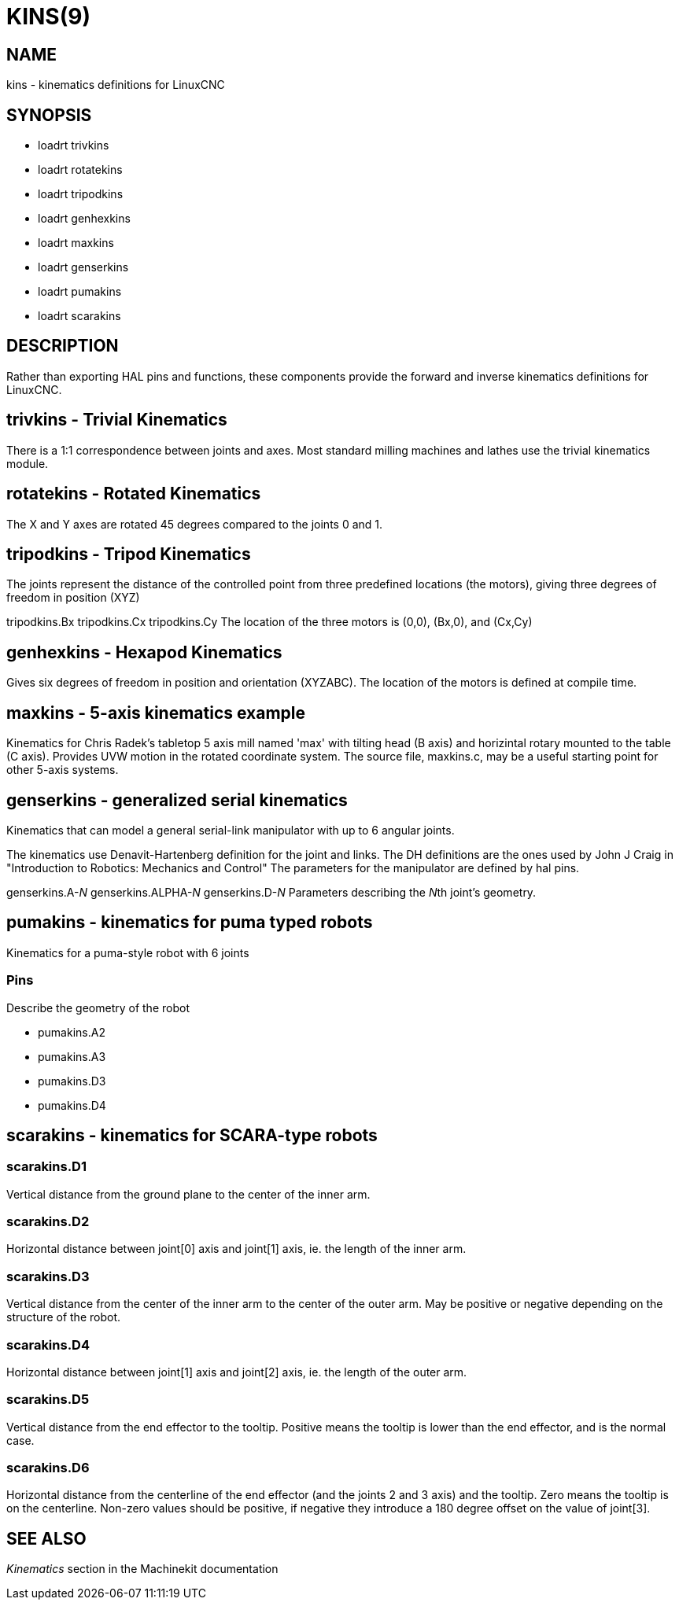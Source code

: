 = KINS(9)
:manmanual: HAL Components
:mansource: ../man/man9/kins.9.asciidoc
:man version : 


== NAME
kins - kinematics definitions for LinuxCNC


== SYNOPSIS
* loadrt trivkins
* loadrt rotatekins 
* loadrt tripodkins
* loadrt genhexkins
* loadrt maxkins
* loadrt genserkins
* loadrt pumakins
* loadrt scarakins

== DESCRIPTION
Rather than exporting HAL pins and functions, these components provide the
forward and inverse kinematics definitions for LinuxCNC.

== trivkins - Trivial Kinematics
There is a 1:1 correspondence between joints and axes.  Most standard milling
machines and lathes use the trivial kinematics module.

== rotatekins - Rotated Kinematics
The X and Y axes are rotated 45 degrees compared to the joints 0 and 1.

== tripodkins - Tripod Kinematics
The joints represent the distance of the controlled point from three predefined
locations (the motors), giving three degrees of freedom in position (XYZ)

tripodkins.Bx
tripodkins.Cx
tripodkins.Cy
The location of the three motors is (0,0), (Bx,0), and (Cx,Cy)

== genhexkins - Hexapod Kinematics
Gives six degrees of freedom in position and orientation (XYZABC).  The
location of the motors is defined at compile time.

== maxkins - 5-axis kinematics example
Kinematics for Chris Radek's tabletop 5 axis mill named 'max' with tilting
head (B axis) and horizintal rotary mounted to the table (C axis).  Provides
UVW motion in the rotated coordinate system.  The source file, maxkins.c,
may be a useful starting point for other 5-axis systems.

== genserkins - generalized serial kinematics
Kinematics that can model a general serial-link manipulator with up to 6
angular joints.  

The kinematics use Denavit-Hartenberg definition for the joint and
links. The DH definitions are the ones used by John J Craig in
"Introduction to Robotics: Mechanics and Control" The parameters for the
manipulator are defined by hal pins.

genserkins.A-__N
__genserkins.ALPHA-__N
__genserkins.D-__N
__Parameters describing the __N__th joint's geometry.

== pumakins - kinematics for puma typed robots
Kinematics for a puma-style robot with 6 joints

=== Pins
Describe the geometry of the robot

* pumakins.A2
* pumakins.A3
* pumakins.D3
* pumakins.D4

== scarakins - kinematics for SCARA-type robots

=== scarakins.D1
Vertical distance from the ground plane to the center of the inner arm.

=== scarakins.D2
Horizontal distance between joint[0] axis and joint[1] axis, ie.  the
length of the inner arm.

=== scarakins.D3
Vertical distance from the center of the inner arm to the center of the
outer arm.  May be positive or negative depending on the structure of
the robot.

=== scarakins.D4
Horizontal distance between joint[1] axis and joint[2] axis, ie.  the
length of the outer arm.

=== scarakins.D5
Vertical distance from the end effector to the tooltip.  Positive means
the tooltip is lower than the end effector, and is the normal case.

=== scarakins.D6
Horizontal distance from the centerline of the end effector (and the
joints 2 and 3 axis) and the tooltip.  Zero means the tooltip is on the
centerline.  Non-zero values should be positive, if negative they
introduce a 180 degree offset on the value of joint[3].

== SEE ALSO
__Kinematics__ section in the Machinekit documentation

